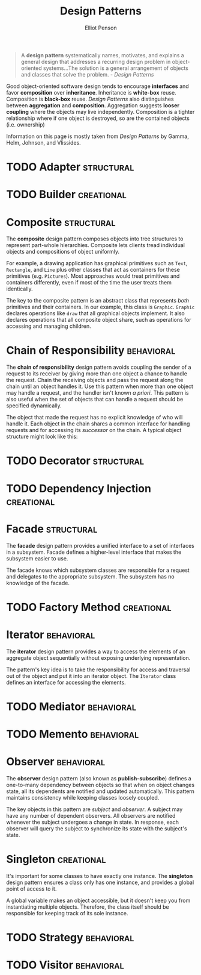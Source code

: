 #+TITLE: Design Patterns
#+AUTHOR: Elliot Penson

#+BEGIN_QUOTE
A *design pattern* systematically names, motivates, and explains a general
design that addresses a recurring design problem in object-oriented
systems...The solution is a general arrangement of objects and classes that
solve the problem. - /Design Patterns/
#+END_QUOTE

Good object-oriented software design tends to encourage *interfaces* and favor
*composition* over *inheritance*. Inheritance is *white-box* reuse. Composition
is *black-box* reuse. /Design Patterns/ also distinguishes between *aggregation* and
*composition*. Aggregation suggests *looser coupling* where the objects may live
independently. Composition is a tighter relationship where if one object is
destroyed, so are the contained objects (i.e. ownership)

Information on this page is mostly taken from /Design Patterns/ by Gamma, Helm,
Johnson, and Vlissides.

* TODO Adapter                                                   :structural:

* TODO Builder                                                   :creational:

* Composite                                                      :structural:

  The *composite* design pattern composes objects into tree structures to
  represent part-whole hierarchies. Composite lets clients tread individual
  objects and compositions of object uniformly.

  [[file:../images/composite-pattern.png]]

  For example, a drawing application has graphical primitives such as ~Text~,
  ~Rectangle~, and ~Line~ plus other classes that act as containers for these
  primitives (e.g. ~Pictures~). Most approaches would treat primitives and
  containers differently, even if most of the time the user treats them
  identically.

  The key to the composite pattern is an abstract class that represents /both/
  primitives and their containers. In our example, this class is
  ~Graphic~. ~Graphic~ declares operations like ~draw~ that all graphical
  objects implement. It also declares operations that all composite object
  share, such as operations for accessing and managing children.

* Chain of Responsibility                                        :behavioral:

  The *chain of responsibility* design pattern avoids coupling the sender of a
  request to its receiver by giving more than one object a chance to handle the
  request. Chain the receiving objects and pass the request along the chain
  until an object handles it. Use this pattern when more than one object may
  handle a request, and the handler isn't known /a priori/. This pattern is also
  useful when the set of objects that can handle a request should be specified
  dynamically.

  [[file:../images/chain-of-responsibility-pattern.png]]

  The object that made the request has no explicit knowledge of who will handle
  it. Each object in the chain shares a common interface for handling requests
  and for accessing its /successor/ on the chain. A typical object structure
  might look like this:

  [[file:../images/chain-of-responsibility-example.png]]

* TODO Decorator                                                 :structural:

* TODO Dependency Injection                                      :creational:

* Facade                                                         :structural:

  The *facade* design pattern provides a unified interface to a set of
  interfaces in a subsystem. Facade defines a higher-level interface that makes
  the subsystem easier to use.

  [[file:../images/facade-pattern.png]]

  The facade knows which subsystem classes are responsible for a request and
  delegates to the appropriate subsystem. The subsystem has no knowledge of the
  facade.

* TODO Factory Method                                            :creational:

* Iterator                                                       :behavioral:

  The *iterator* design pattern provides a way to access the elements of an
  aggregate object sequentially without exposing underlying representation.

  [[file:../images/iterator-pattern.png]]

  The pattern's key idea is to take the responsibility for access and traversal
  out of the object and put it into an iterator object. The ~Iterator~ class
  defines an interface for accessing the elements.

* TODO Mediator                                                  :behavioral:

* TODO Memento                                                   :behavioral:

* Observer                                                       :behavioral:

  The *observer* design pattern (also known as *publish-subscribe*) defines a
  one-to-many dependency between objects so that when on object changes state,
  all its dependents are notified and updated automatically. This pattern
  maintains consistency while keeping classes loosely coupled.

  [[file:../images/observer-pattern.png]]

  The key objects in this pattern are /subject/ and /observer/. A subject may
  have any number of dependent observers. All observers are notified whenever
  the subject undergoes a change in state. In response, each observer will
  query the subject to synchronize its state with the subject's state.

* Singleton                                                      :creational:

  It's important for some classes to have exactly one instance. The *singleton*
  design pattern ensures a class only has one instance, and provides a global
  point of access to it.

  [[file:../images/singleton-pattern.png]]

  A global variable makes an object accessible, but it doesn't keep you from
  instantiating multiple objects. Therefore, the class itself should be
  responsible for keeping track of its sole instance.

* TODO Strategy                                                  :behavioral:

* TODO Visitor                                                   :behavioral:
